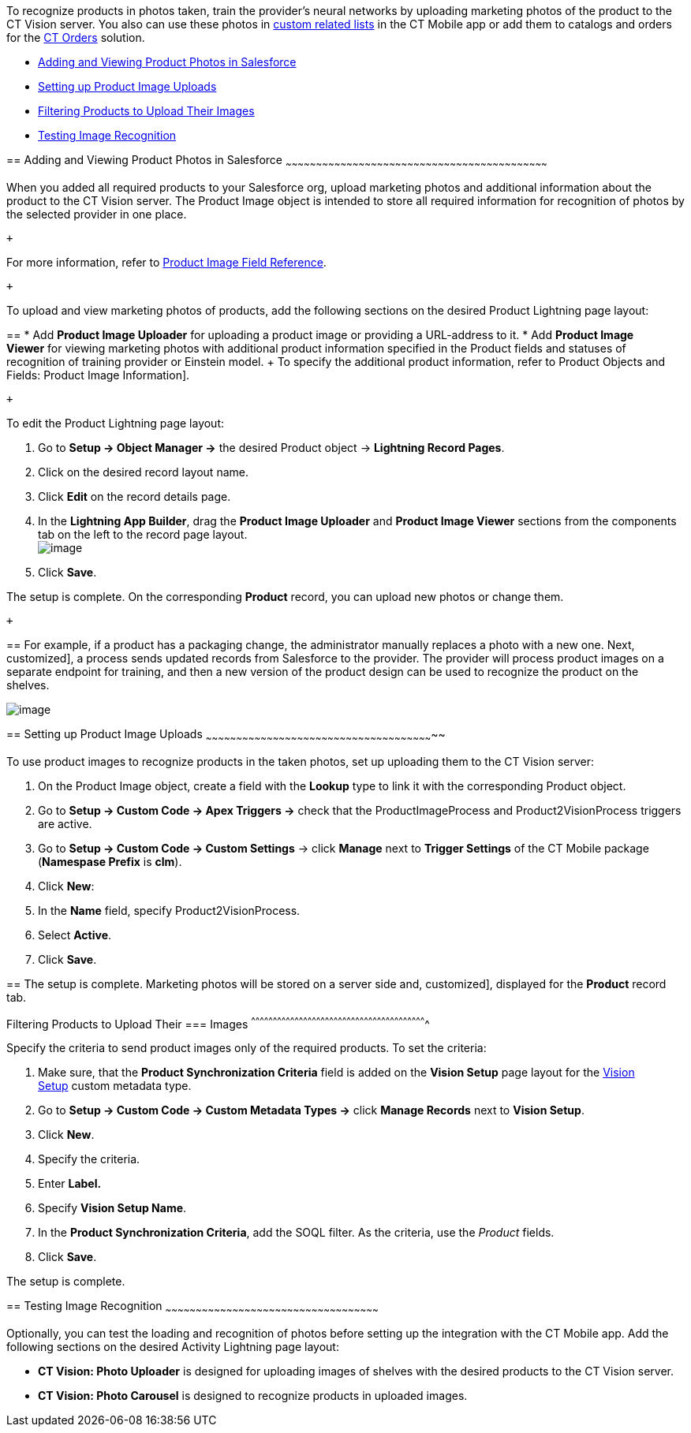 To recognize products in photos taken, train the provider's neural
networks by uploading marketing photos of the product to the CT Vision
server. You also can use these photos
in https://help.customertimes.com/articles/ct-mobile-ios-en/custom-related-lists[custom
related lists] in the CT Mobile app or add them to catalogs and orders
for
the https://help.customertimes.com/articles/ct-orders-3-0/ct-orders-solution[CT
Orders] solution.

* link:6-adding-information-for-products-to-be-recognized-2-9.html#h2__1751244368[Adding
and Viewing Product Photos in Salesforce]
* link:6-adding-information-for-products-to-be-recognized-2-9.html#h2__518870114[Setting
up Product Image Uploads]
* link:6-adding-information-for-products-to-be-recognized-2-9.html#h3_1021024571[Filtering
Products to Upload Their Images]
* link:6-adding-information-for-products-to-be-recognized-2-9.html#h2_285464100[Testing
Image Recognition]

== 
[[h2__1751244368]] Adding and Viewing Product Photos in Salesforce
~~~~~~~~~~~~~~~~~~~~~~~~~~~~~~~~~~~~~~~~~~~~~~~~~~~~~~~~~~~~~~~~~~~~~~~~~~~~~~~~~~~~~~~~~~~~~~~~~~~~~~~~~~~~~~~~~~~~~~~~~~~~~~~~~

When you added all required products to your Salesforce org, upload
marketing photos and additional information about the product to the CT
Vision server. The Product Image object is intended to store all
required information for recognition of photos by the selected provider
in one place. 

 +

For more information, refer
to link:product-image-field-reference-2-9.html[Product Image Field
Reference].

 +

To upload and view marketing photos of products, add the following
sections on the desired Product Lightning page layout:

== 
* Add *Product Image Uploader* for uploading a product image or providing a URL-address to it. * Add *Product Image Viewer* for viewing marketing photos with additional product information specified in the Product fields and statuses of recognition of training provider or Einstein model. + To specify the additional product information, refer to
Product Objects and Fields: Product Image Information].

 +

To edit the Product Lightning page layout:

1.  Go to *Setup → Object Manager →* the desired Product
object → *Lightning Record Pages*.
2.  Click on the desired record layout name.
3.  Click *Edit* on the record details page. +
4.  In the *Lightning App Builder*, drag the *Product Image Uploader*
and *Product Image Viewer* sections from the components tab on the left
to the record page layout. +
image:../Storage/ct-vision-ir-en-publication/2021-08-13_12-04-47.png[image] +
5.  Click *Save*. +

The setup is complete. On the corresponding *Product* record, you can
upload new photos or change them.

 +

== 
For example, if a product has a packaging change, the administrator manually replaces a photo with a new one. Next,
customized], a process sends updated records from Salesforce to the
provider. The provider will process product images on a separate
endpoint for training, and then a new version of the product design can
be used to recognize the product on the shelves.  +

image:../Storage/ct-vision-ir-en-publication/Product%20Image%20section%20on%20Product%20page.png[image]

== 
[[h2__518870114]] Setting up Product Image Uploads
~~~~~~~~~~~~~~~~~~~~~~~~~~~~~~~~~~~~~~~~~~~~~~~~~~~~~~~~~~~~~~~~~~~~~~~~~~~~~~~~~~~~~~~~~~~~~~~~~~~~~~~~~~~~~~~~~

To use product images to recognize products in the taken photos, set up
uploading them to the CT Vision server: 

1.  On the Product Image object, create a field with the *Lookup* type
to link it with the corresponding Product object.
2.  Go to *Setup → Custom Code → Apex Triggers →* check that
the ProductImageProcess and Product2VisionProcess triggers are active.
3.  Go to *Setup → Custom Code → Custom Settings* → click *Manage* next
to *Trigger Settings* of the CT Mobile package (*Namespase Prefix* is
*clm*).
4.  Click *New*:
1.  In the *Name* field, specify Product2VisionProcess.
2.  Select *Active*.
5.  Click *Save*.

== 
The setup is complete. Marketing photos will be stored on a server side and,
customized], displayed for the *Product* record tab.

[[h3_1021024571]]
Filtering Products to Upload Their
=== Images
^^^^^^^^^^^^^^^^^^^^^^^^^^^^^^^^^^^^^^^^^^^^^^^^^^^^^^^^^^^^^^^^^^^^^^^^^^^^^^^^^^^^^^^^^^^^^^^^^^^^^^^^^^^^^^^^^^^^^^^^^

Specify the criteria to send product images only of the required
products. To set the criteria:

1.  Make sure, that the **Product Synchronization Criteria** field is
added on the **Vision Setup** page layout for
the link:vision-setup-field-reference-2-9.html[Vision Setup] custom
metadata type. 
2.  Go to *Setup → Custom Code → Custom Metadata Types →* click *Manage
Records* next to *Vision Setup*.
3.  Click *New*.
4.  Specify the criteria.
1.  Enter *Label.*
2.  Specify *Vision Setup Name*.
3.  In the *Product Synchronization Criteria*, add the SOQL filter. As
the criteria, use the _Product_ fields.
5.  Click *Save*.

The setup is complete.

== 
[[h2_285464100]] Testing Image Recognition
~~~~~~~~~~~~~~~~~~~~~~~~~~~~~~~~~~~~~~~~~~~~~~~~~~~~~~~~~~~~~~~~~~~~~~~~~~~~~~~~~~~~~~~~~~~~~~~~~~~~~~~~~

Optionally, you can test the loading and recognition of photos before
setting up the integration with the CT Mobile app. Add the following
sections on the desired Activity__ __Lightning page layout: 

* *CT Vision: Photo Uploader* is designed for uploading images of
shelves with the desired products to the CT Vision server.
* *CT Vision: Photo Carousel* is designed to recognize products in
uploaded images.
